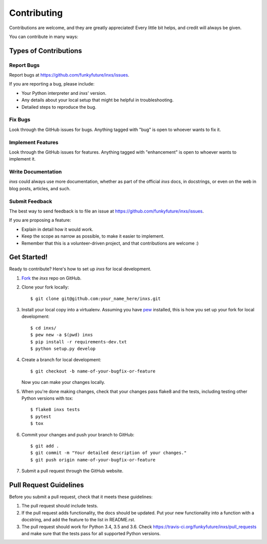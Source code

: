 .. highlight:: shell

Contributing
============

Contributions are welcome, and they are greatly appreciated! Every
little bit helps, and credit will always be given.

You can contribute in many ways:

Types of Contributions
----------------------

Report Bugs
~~~~~~~~~~~

Report bugs at https://github.com/funkyfuture/inxs/issues.

If you are reporting a bug, please include:

* Your Python interpreter and `inxs`' version.
* Any details about your local setup that might be helpful in troubleshooting.
* Detailed steps to reproduce the bug.

Fix Bugs
~~~~~~~~

Look through the GitHub issues for bugs. Anything tagged with "bug"
is open to whoever wants to fix it.

Implement Features
~~~~~~~~~~~~~~~~~~

Look through the GitHub issues for features. Anything tagged with "enhancement"
is open to whoever wants to implement it.

Write Documentation
~~~~~~~~~~~~~~~~~~~

`inxs` could always use more documentation, whether as part of the
official `inxs` docs, in docstrings, or even on the web in blog posts,
articles, and such.

Submit Feedback
~~~~~~~~~~~~~~~

The best way to send feedback is to file an issue at https://github.com/funkyfuture/inxs/issues.

If you are proposing a feature:

* Explain in detail how it would work.
* Keep the scope as narrow as possible, to make it easier to implement.
* Remember that this is a volunteer-driven project, and that contributions
  are welcome :)

Get Started!
------------

Ready to contribute? Here's how to set up `inxs` for local development.

1. `Fork`_ the `inxs` repo on GitHub.
2. Clone your fork locally::

    $ git clone git@github.com:your_name_here/inxs.git

3. Install your local copy into a virtualenv. Assuming you have `pew`_ installed, this is how you set up your fork for local development::

    $ cd inxs/
    $ pew new -a $(pwd) inxs
    $ pip install -r requirements-dev.txt
    $ python setup.py develop

4. Create a branch for local development::

    $ git checkout -b name-of-your-bugfix-or-feature

   Now you can make your changes locally.

5. When you're done making changes, check that your changes pass flake8 and the tests, including testing other Python versions with tox::

    $ flake8 inxs tests
    $ pytest
    $ tox

6. Commit your changes and push your branch to GitHub::

    $ git add .
    $ git commit -m "Your detailed description of your changes."
    $ git push origin name-of-your-bugfix-or-feature

7. Submit a pull request through the GitHub website.

Pull Request Guidelines
-----------------------

Before you submit a pull request, check that it meets these guidelines:

1. The pull request should include tests.
2. If the pull request adds functionality, the docs should be updated. Put
   your new functionality into a function with a docstring, and add the
   feature to the list in README.rst.
3. The pull request should work for Python 3.4, 3.5 and 3.6. Check
   https://travis-ci.org/funkyfuture/inxs/pull_requests
   and make sure that the tests pass for all supported Python versions.


.. _fork: https://github.com/funkyfuture/inxs#fork-destination-box
.. _pew: https://pypi.python.org/pypi/pew
